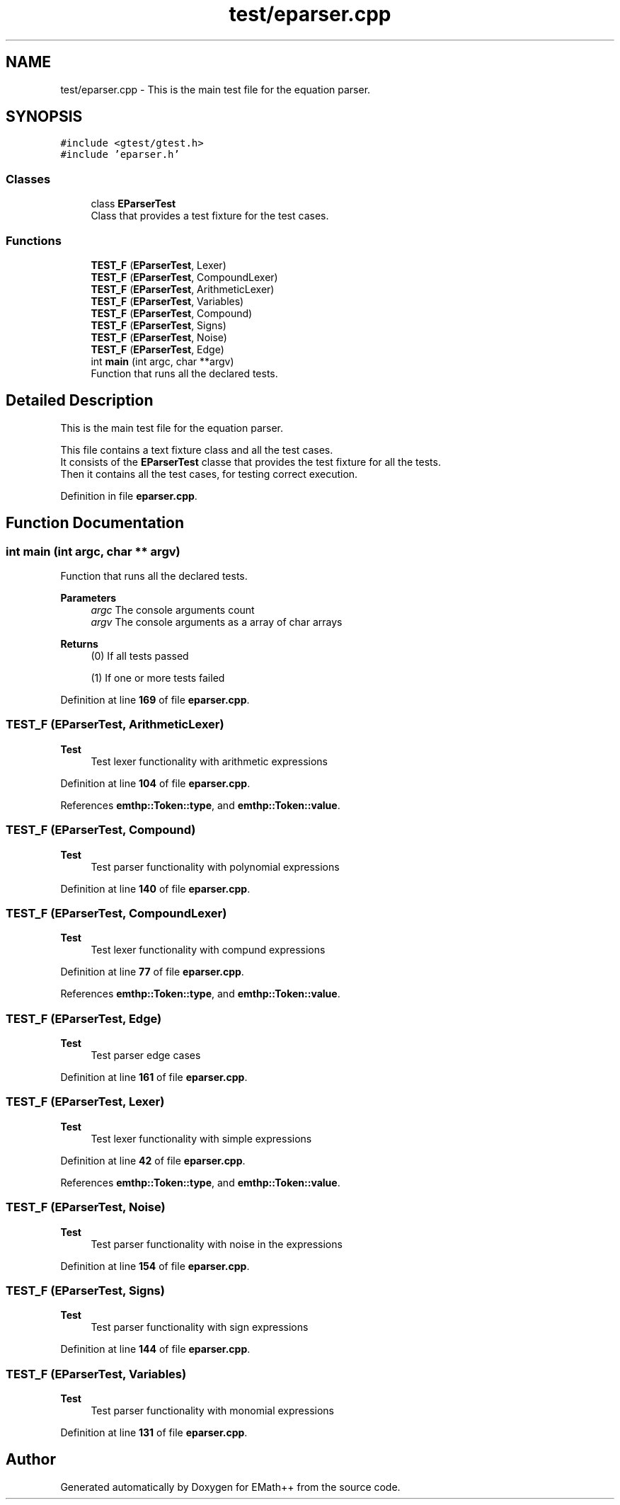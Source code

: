 .TH "test/eparser.cpp" 3 "Sat Feb 11 2023" "EMath++" \" -*- nroff -*-
.ad l
.nh
.SH NAME
test/eparser.cpp \- This is the main test file for the equation parser\&.  

.SH SYNOPSIS
.br
.PP
\fC#include <gtest/gtest\&.h>\fP
.br
\fC#include 'eparser\&.h'\fP
.br

.SS "Classes"

.in +1c
.ti -1c
.RI "class \fBEParserTest\fP"
.br
.RI "Class that provides a test fixture for the test cases\&. "
.in -1c
.SS "Functions"

.in +1c
.ti -1c
.RI "\fBTEST_F\fP (\fBEParserTest\fP, Lexer)"
.br
.ti -1c
.RI "\fBTEST_F\fP (\fBEParserTest\fP, CompoundLexer)"
.br
.ti -1c
.RI "\fBTEST_F\fP (\fBEParserTest\fP, ArithmeticLexer)"
.br
.ti -1c
.RI "\fBTEST_F\fP (\fBEParserTest\fP, Variables)"
.br
.ti -1c
.RI "\fBTEST_F\fP (\fBEParserTest\fP, Compound)"
.br
.ti -1c
.RI "\fBTEST_F\fP (\fBEParserTest\fP, Signs)"
.br
.ti -1c
.RI "\fBTEST_F\fP (\fBEParserTest\fP, Noise)"
.br
.ti -1c
.RI "\fBTEST_F\fP (\fBEParserTest\fP, Edge)"
.br
.ti -1c
.RI "int \fBmain\fP (int argc, char **argv)"
.br
.RI "Function that runs all the declared tests\&. "
.in -1c
.SH "Detailed Description"
.PP 
This is the main test file for the equation parser\&. 

This file contains a text fixture class and all the test cases\&.
.br
It consists of the \fBEParserTest\fP classe that provides the test fixture for all the tests\&.
.br
Then it contains all the test cases, for testing correct execution\&. 
.PP
Definition in file \fBeparser\&.cpp\fP\&.
.SH "Function Documentation"
.PP 
.SS "int main (int argc, char ** argv)"

.PP
Function that runs all the declared tests\&. 
.PP
\fBParameters\fP
.RS 4
\fIargc\fP The console arguments count 
.br
\fIargv\fP The console arguments as a array of char arrays 
.RE
.PP
\fBReturns\fP
.RS 4
(0) If all tests passed 
.PP
(1) If one or more tests failed 
.RE
.PP

.PP
Definition at line \fB169\fP of file \fBeparser\&.cpp\fP\&.
.SS "TEST_F (\fBEParserTest\fP, ArithmeticLexer)"

.PP
\fBTest\fP
.RS 4
Test lexer functionality with arithmetic expressions 
.RE
.PP

.PP
Definition at line \fB104\fP of file \fBeparser\&.cpp\fP\&.
.PP
References \fBemthp::Token::type\fP, and \fBemthp::Token::value\fP\&.
.SS "TEST_F (\fBEParserTest\fP, Compound)"

.PP
\fBTest\fP
.RS 4
Test parser functionality with polynomial expressions 
.RE
.PP

.PP
Definition at line \fB140\fP of file \fBeparser\&.cpp\fP\&.
.SS "TEST_F (\fBEParserTest\fP, CompoundLexer)"

.PP
\fBTest\fP
.RS 4
Test lexer functionality with compund expressions 
.RE
.PP

.PP
Definition at line \fB77\fP of file \fBeparser\&.cpp\fP\&.
.PP
References \fBemthp::Token::type\fP, and \fBemthp::Token::value\fP\&.
.SS "TEST_F (\fBEParserTest\fP, Edge)"

.PP
\fBTest\fP
.RS 4
Test parser edge cases 
.RE
.PP

.PP
Definition at line \fB161\fP of file \fBeparser\&.cpp\fP\&.
.SS "TEST_F (\fBEParserTest\fP, Lexer)"

.PP
\fBTest\fP
.RS 4
Test lexer functionality with simple expressions 
.RE
.PP

.PP
Definition at line \fB42\fP of file \fBeparser\&.cpp\fP\&.
.PP
References \fBemthp::Token::type\fP, and \fBemthp::Token::value\fP\&.
.SS "TEST_F (\fBEParserTest\fP, Noise)"

.PP
\fBTest\fP
.RS 4
Test parser functionality with noise in the expressions 
.RE
.PP

.PP
Definition at line \fB154\fP of file \fBeparser\&.cpp\fP\&.
.SS "TEST_F (\fBEParserTest\fP, Signs)"

.PP
\fBTest\fP
.RS 4
Test parser functionality with sign expressions 
.RE
.PP

.PP
Definition at line \fB144\fP of file \fBeparser\&.cpp\fP\&.
.SS "TEST_F (\fBEParserTest\fP, Variables)"

.PP
\fBTest\fP
.RS 4
Test parser functionality with monomial expressions 
.RE
.PP

.PP
Definition at line \fB131\fP of file \fBeparser\&.cpp\fP\&.
.SH "Author"
.PP 
Generated automatically by Doxygen for EMath++ from the source code\&.
